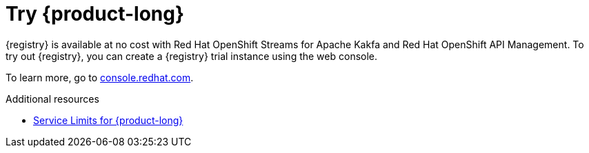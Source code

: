 [id="registry-intro-preview_{context}"]
= Try {product-long}

[role="_abstract"]
{registry} is available at no cost with Red Hat OpenShift Streams for Apache Kakfa and Red Hat OpenShift API Management. To try out {registry}, you can create a {registry} trial instance using the web console.

To learn more, go to link:{console-url}[console.redhat.com^].

[role="_additional-resources"]
.Additional resources
* link:https://access.redhat.com/articles/6289891[Service Limits for {product-long}^]
